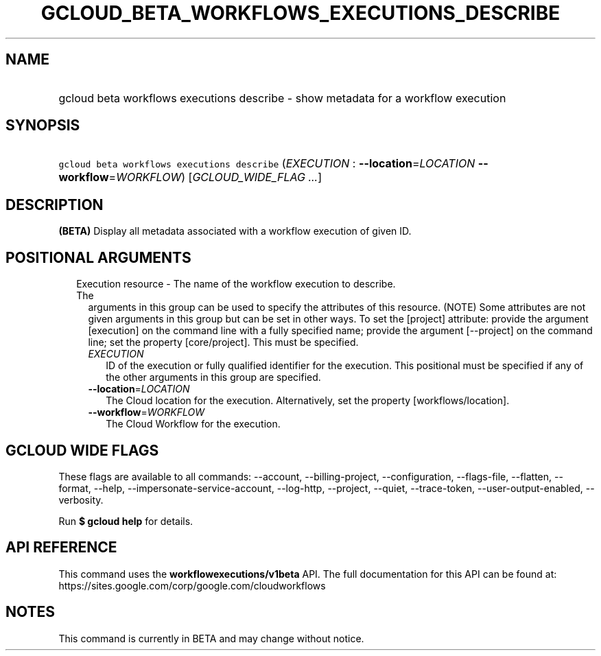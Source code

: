 
.TH "GCLOUD_BETA_WORKFLOWS_EXECUTIONS_DESCRIBE" 1



.SH "NAME"
.HP
gcloud beta workflows executions describe \- show metadata for a workflow execution



.SH "SYNOPSIS"
.HP
\f5gcloud beta workflows executions describe\fR (\fIEXECUTION\fR\ :\ \fB\-\-location\fR=\fILOCATION\fR\ \fB\-\-workflow\fR=\fIWORKFLOW\fR) [\fIGCLOUD_WIDE_FLAG\ ...\fR]



.SH "DESCRIPTION"

\fB(BETA)\fR Display all metadata associated with a workflow execution of given
ID.



.SH "POSITIONAL ARGUMENTS"

.RS 2m
.TP 2m

Execution resource \- The name of the workflow execution to describe. The
arguments in this group can be used to specify the attributes of this resource.
(NOTE) Some attributes are not given arguments in this group but can be set in
other ways. To set the [project] attribute: provide the argument [execution] on
the command line with a fully specified name; provide the argument [\-\-project]
on the command line; set the property [core/project]. This must be specified.

.RS 2m
.TP 2m
\fIEXECUTION\fR
ID of the execution or fully qualified identifier for the execution. This
positional must be specified if any of the other arguments in this group are
specified.

.TP 2m
\fB\-\-location\fR=\fILOCATION\fR
The Cloud location for the execution. Alternatively, set the property
[workflows/location].

.TP 2m
\fB\-\-workflow\fR=\fIWORKFLOW\fR
The Cloud Workflow for the execution.


.RE
.RE
.sp

.SH "GCLOUD WIDE FLAGS"

These flags are available to all commands: \-\-account, \-\-billing\-project,
\-\-configuration, \-\-flags\-file, \-\-flatten, \-\-format, \-\-help,
\-\-impersonate\-service\-account, \-\-log\-http, \-\-project, \-\-quiet,
\-\-trace\-token, \-\-user\-output\-enabled, \-\-verbosity.

Run \fB$ gcloud help\fR for details.



.SH "API REFERENCE"

This command uses the \fBworkflowexecutions/v1beta\fR API. The full
documentation for this API can be found at:
https://sites.google.com/corp/google.com/cloudworkflows



.SH "NOTES"

This command is currently in BETA and may change without notice.

